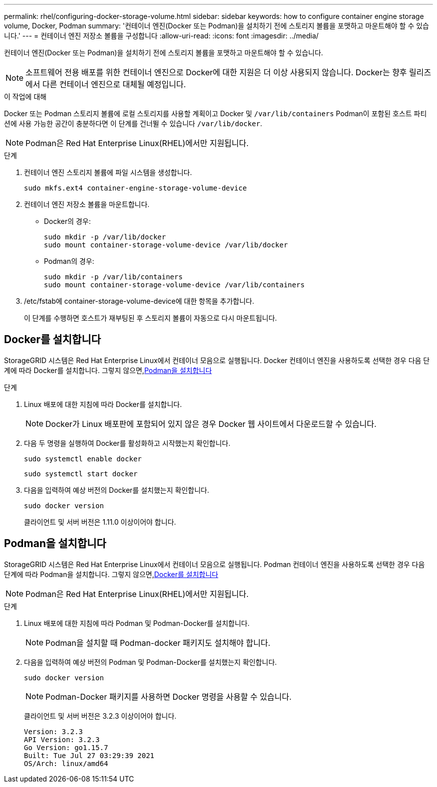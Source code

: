 ---
permalink: rhel/configuring-docker-storage-volume.html 
sidebar: sidebar 
keywords: how to configure container engine storage volume, Docker, Podman 
summary: '컨테이너 엔진(Docker 또는 Podman)을 설치하기 전에 스토리지 볼륨을 포맷하고 마운트해야 할 수 있습니다.' 
---
= 컨테이너 엔진 저장소 볼륨을 구성합니다
:allow-uri-read: 
:icons: font
:imagesdir: ../media/


[role="lead"]
컨테이너 엔진(Docker 또는 Podman)을 설치하기 전에 스토리지 볼륨을 포맷하고 마운트해야 할 수 있습니다.


NOTE: 소프트웨어 전용 배포를 위한 컨테이너 엔진으로 Docker에 대한 지원은 더 이상 사용되지 않습니다. Docker는 향후 릴리즈에서 다른 컨테이너 엔진으로 대체될 예정입니다.

.이 작업에 대해
Docker 또는 Podman 스토리지 볼륨에 로컬 스토리지를 사용할 계획이고 Docker 및 `/var/lib/containers` Podman이 포함된 호스트 파티션에 사용 가능한 공간이 충분하다면 이 단계를 건너뛸 수 있습니다 `/var/lib/docker`.


NOTE: Podman은 Red Hat Enterprise Linux(RHEL)에서만 지원됩니다.

.단계
. 컨테이너 엔진 스토리지 볼륨에 파일 시스템을 생성합니다.
+
[listing]
----
sudo mkfs.ext4 container-engine-storage-volume-device
----
. 컨테이너 엔진 저장소 볼륨을 마운트합니다.
+
** Docker의 경우:
+
[listing]
----
sudo mkdir -p /var/lib/docker
sudo mount container-storage-volume-device /var/lib/docker
----
** Podman의 경우:
+
[listing]
----
sudo mkdir -p /var/lib/containers
sudo mount container-storage-volume-device /var/lib/containers
----


. /etc/fstab에 container-storage-volume-device에 대한 항목을 추가합니다.
+
이 단계를 수행하면 호스트가 재부팅된 후 스토리지 볼륨이 자동으로 다시 마운트됩니다.





== Docker를 설치합니다

StorageGRID 시스템은 Red Hat Enterprise Linux에서 컨테이너 모음으로 실행됩니다. Docker 컨테이너 엔진을 사용하도록 선택한 경우 다음 단계에 따라 Docker를 설치합니다. 그렇지 않으면,<<Podman을 설치합니다,Podman을 설치합니다>>

.단계
. Linux 배포에 대한 지침에 따라 Docker를 설치합니다.
+

NOTE: Docker가 Linux 배포판에 포함되어 있지 않은 경우 Docker 웹 사이트에서 다운로드할 수 있습니다.

. 다음 두 명령을 실행하여 Docker를 활성화하고 시작했는지 확인합니다.
+
[listing]
----
sudo systemctl enable docker
----
+
[listing]
----
sudo systemctl start docker
----
. 다음을 입력하여 예상 버전의 Docker를 설치했는지 확인합니다.
+
[listing]
----
sudo docker version
----
+
클라이언트 및 서버 버전은 1.11.0 이상이어야 합니다.





== Podman을 설치합니다

StorageGRID 시스템은 Red Hat Enterprise Linux에서 컨테이너 모음으로 실행됩니다. Podman 컨테이너 엔진을 사용하도록 선택한 경우 다음 단계에 따라 Podman을 설치합니다. 그렇지 않으면,<<Docker를 설치합니다,Docker를 설치합니다>>


NOTE: Podman은 Red Hat Enterprise Linux(RHEL)에서만 지원됩니다.

.단계
. Linux 배포에 대한 지침에 따라 Podman 및 Podman-Docker를 설치합니다.
+

NOTE: Podman을 설치할 때 Podman-docker 패키지도 설치해야 합니다.

. 다음을 입력하여 예상 버전의 Podman 및 Podman-Docker를 설치했는지 확인합니다.
+
[listing]
----
sudo docker version
----
+

NOTE: Podman-Docker 패키지를 사용하면 Docker 명령을 사용할 수 있습니다.

+
클라이언트 및 서버 버전은 3.2.3 이상이어야 합니다.

+
[listing]
----
Version: 3.2.3
API Version: 3.2.3
Go Version: go1.15.7
Built: Tue Jul 27 03:29:39 2021
OS/Arch: linux/amd64
----

